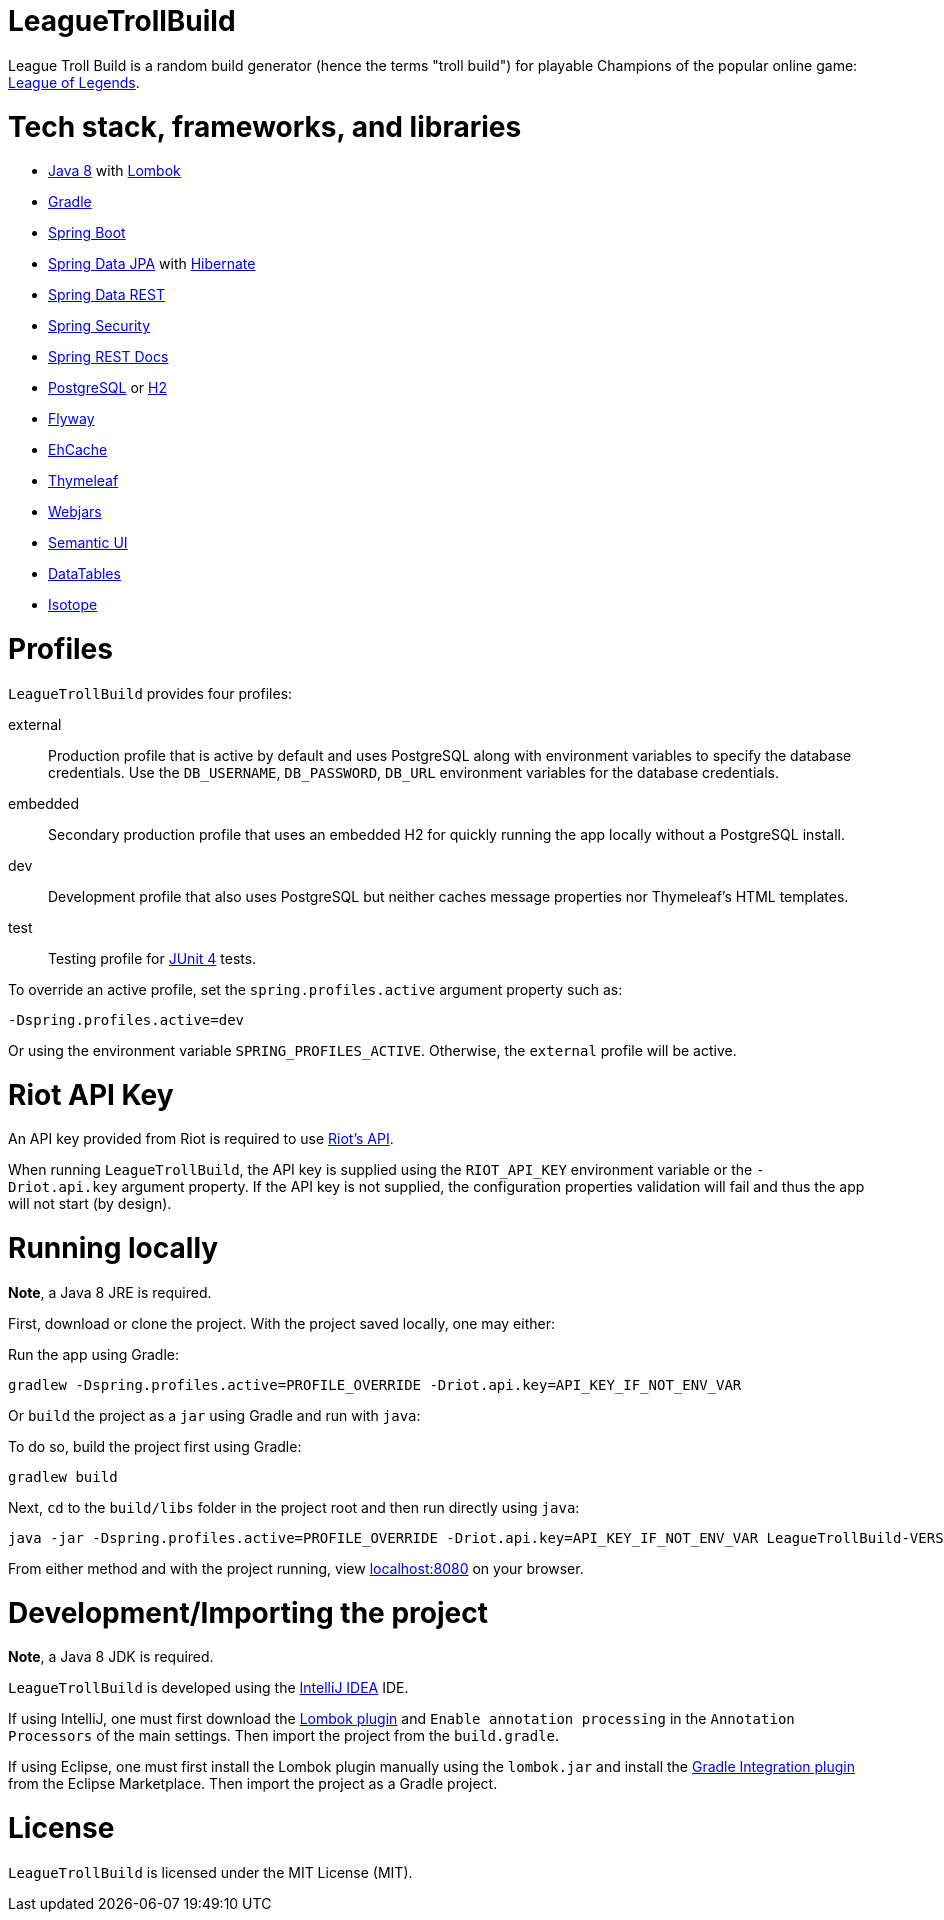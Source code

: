 = LeagueTrollBuild

League Troll Build is a random build generator (hence the terms "troll build") for playable Champions of the popular
online game: http://leagueoflegends.com/[League of Legends].

= Tech stack, frameworks, and libraries
* http://www.oracle.com/technetwork/java/javase/overview/java8-2100321.html[Java 8] with https://projectlombok.org/[Lombok]
* https://github.com/gradle/gradle[Gradle]
* https://github.com/spring-projects/spring-boot[Spring Boot]
* https://github.com/spring-projects/spring-data-jpa[Spring Data JPA] with https://github.com/hibernate/hibernate-orm[Hibernate]
* https://github.com/spring-projects/spring-data-rest[Spring Data REST]
* https://github.com/spring-projects/spring-security[Spring Security]
* https://github.com/spring-projects/spring-restdocs[Spring REST Docs]
* http://www.postgresql.org/[PostgreSQL] or https://github.com/h2database/h2database[H2]
* https://github.com/flyway/flyway[Flyway]
* https://github.com/ehcache[EhCache]
* https://github.com/thymeleaf/thymeleaf[Thymeleaf]
* http://www.webjars.org/[Webjars]
* https://github.com/Semantic-Org/Semantic-UI[Semantic UI]
* https://github.com/DataTables/DataTablesSrc[DataTables]
* https://github.com/metafizzy/isotope[Isotope]

= Profiles
`LeagueTrollBuild` provides four profiles:

external::
Production profile that is active by default and uses PostgreSQL along with environment variables to specify the
database credentials. Use the `DB_USERNAME`, `DB_PASSWORD`, `DB_URL` environment variables for the database credentials.

embedded::
Secondary production profile that uses an embedded H2 for quickly running the app locally without a PostgreSQL install.

dev::
Development profile that also uses PostgreSQL but neither caches message properties nor Thymeleaf's HTML templates.

test::
Testing profile for https://github.com/junit-team/junit[JUnit 4] tests.

To override an active profile, set the `spring.profiles.active` argument property such as:

 -Dspring.profiles.active=dev

Or using the environment variable `SPRING_PROFILES_ACTIVE`. Otherwise, the `external` profile will be active.

= Riot API Key
An API key provided from Riot is required to use https://developer.riotgames.com/[Riot's API].

When running `LeagueTrollBuild`, the API key is supplied using the `RIOT_API_KEY` environment variable or the
`-Driot.api.key` argument property. If the API key is not supplied, the configuration properties validation will fail
and thus the app will not start (by design).

= Running locally
*Note*, a Java 8 JRE is required.

First, download or clone the project. With the project saved locally, one may either:

Run the app using Gradle:

 gradlew -Dspring.profiles.active=PROFILE_OVERRIDE -Driot.api.key=API_KEY_IF_NOT_ENV_VAR

Or `build` the project as a `jar` using Gradle and run with `java`:

To do so, build the project first using Gradle:

 gradlew build

Next, `cd` to the `build/libs` folder in the project root and then run directly using `java`:

 java -jar -Dspring.profiles.active=PROFILE_OVERRIDE -Driot.api.key=API_KEY_IF_NOT_ENV_VAR LeagueTrollBuild-VERSION.jar

From either method and with the project running, view http://localhost:8080/[localhost:8080] on your browser.

= Development/Importing the project
*Note*, a Java 8 JDK is required.

`LeagueTrollBuild` is developed using the https://www.jetbrains.com/idea/[IntelliJ IDEA] IDE.

If using IntelliJ, one must first download the https://plugins.jetbrains.com/plugin/6317[Lombok plugin] and
`Enable annotation processing` in the `Annotation Processors` of the main settings. Then import the project from the
`build.gradle`.

If using Eclipse, one must first install the Lombok plugin manually using the `lombok.jar` and install the
https://marketplace.eclipse.org/content/gradle-integration-eclipse-0[Gradle Integration plugin] from the Eclipse
Marketplace. Then import the project as a Gradle project.

= License
`LeagueTrollBuild` is licensed under the MIT License (MIT).